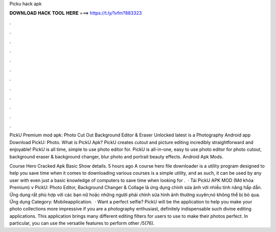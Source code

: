 Picku hack apk



𝐃𝐎𝐖𝐍𝐋𝐎𝐀𝐃 𝐇𝐀𝐂𝐊 𝐓𝐎𝐎𝐋 𝐇𝐄𝐑𝐄 ===> https://t.ly/1vfm?883323



.



.



.



.



.



.



.



.



.



.



.



.

PickU Premium mod apk: Photo Cut Out Background Editor & Eraser Unlocked latest is a Photography Android app Download PickU: Photo. What is PickU Apk? PickU creates cutout and picture editing incredibly straightforward and enjoyable! PickU is all time, simple to use photo editor for. PickU is all-in-one, easy to use photo editor for photo cutout, background eraser & background changer, blur photo and portrait beauty effects. Android Apk Mods.

Course Hero Cracked Apk  Basic  Show details. 5 hours ago A course hero file downloader is a utility program designed to help you save time when it comes to downloading various courses  is a simple utility, and as such, it can be used by any user with even just a basic knowledge of computers to save time when looking for .  · Tải PickU APK MOD (Mở khóa Premium) v PickU: Photo Editor, Background Changer & Collage là ứng dụng chỉnh sửa ảnh với nhiều tính năng hấp dẫn. Ứng dụng rất phù hợp với các bạn nữ hoặc những người phải chỉnh sửa hình ảnh thường xuyên;nó không thể bị bỏ qua. Ứng dụng Category: Mobileapplication.  · Want a perfect selfie? PickU will be the application to help you make your photo collections more impressive if you are a photography enthusiast, definitely indispensable such divine editing applications. This application brings many different editing filters for users to use to make their photos perfect. In particular, you can use the versatile features to perform other /5(76).
